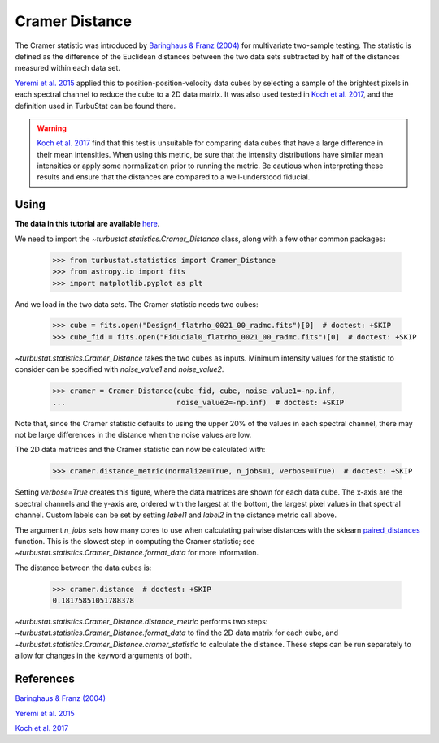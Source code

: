 .. _cramerdist:


***************
Cramer Distance
***************

The Cramer statistic was introduced by `Baringhaus & Franz (2004) <https://www.sciencedirect.com/science/article/pii/S0047259X03000794>`_ for multivariate two-sample testing.  The statistic is defined as the difference of the Euclidean distances between the two data sets subtracted by half of the distances measured within each data set.

`Yeremi et al. 2015 <https://ui.adsabs.harvard.edu/#abs/2014ApJ...783...93Y/abstract>`_ applied this to position-position-velocity data cubes by selecting a sample of the brightest pixels in each spectral channel to reduce the cube to a 2D data matrix. It was also used tested in `Koch et al. 2017 <https://ui.adsabs.harvard.edu/#abs/2017MNRAS.471.1506K/abstract>`_, and the definition used in TurbuStat can be found there.

.. warning:: `Koch et al. 2017 <https://ui.adsabs.harvard.edu/#abs/2017MNRAS.471.1506K/abstract>`_ find that this test is unsuitable for comparing data cubes that have a large difference in their mean intensities. When using this metric, be sure that the intensity distributions have similar mean intensities or apply some normalization prior to running the metric. Be cautious when interpreting these results and ensure that the distances are compared to a well-understood fiducial.

Using
-----

**The data in this tutorial are available** `here <https://girder.hub.yt/#user/57b31aee7b6f080001528c6d/folder/59721a30cc387500017dbe37>`_.

We need to import the `~turbustat.statistics.Cramer_Distance` class, along with a few other common packages:

    >>> from turbustat.statistics import Cramer_Distance
    >>> from astropy.io import fits
    >>> import matplotlib.pyplot as plt

And we load in the two data sets. The Cramer statistic needs two cubes:

    >>> cube = fits.open("Design4_flatrho_0021_00_radmc.fits")[0]  # doctest: +SKIP
    >>> cube_fid = fits.open("Fiducial0_flatrho_0021_00_radmc.fits")[0]  # doctest: +SKIP


`~turbustat.statistics.Cramer_Distance` takes the two cubes as inputs. Minimum intensity values for the statistic to consider can be specified with `noise_value1` and `noise_value2`.

    >>> cramer = Cramer_Distance(cube_fid, cube, noise_value1=-np.inf,
    ...                          noise_value2=-np.inf)  # doctest: +SKIP

Note that, since the Cramer statistic defaults to using the upper 20% of the values in each spectral channel, there may not be large differences in the distance when the noise values are low.

The 2D data matrices and the Cramer statistic can now be calculated with:

    >>> cramer.distance_metric(normalize=True, n_jobs=1, verbose=True)  # doctest: +SKIP

.. image:: images/cramer_distmet.png

Setting `verbose=True` creates this figure, where the data matrices are shown for each data cube. The x-axis are the spectral channels and the y-axis are, ordered with the largest at the bottom, the largest pixel values in that spectral channel. Custom labels can be set by setting `label1` and `label2` in the distance metric call above.

The argument `n_jobs` sets how many cores to use when calculating pairwise distances with the sklearn `paired_distances <http://scikit-learn.org/stable/modules/generated/sklearn.metrics.pairwise.paired_distances.html#sklearn.metrics.pairwise.paired_distances>`_ function. This is the slowest step in computing the Cramer statistic; see `~turbustat.statistics.Cramer_Distance.format_data` for more information.

The distance between the data cubes is:

    >>> cramer.distance  # doctest: +SKIP
    0.18175851051788378

`~turbustat.statistics.Cramer_Distance.distance_metric` performs two steps: `~turbustat.statistics.Cramer_Distance.format_data` to find the 2D data matrix for each cube, and `~turbustat.statistics.Cramer_Distance.cramer_statistic` to calculate the distance. These steps can be run separately to allow for changes in the keyword arguments of both.

References
----------

`Baringhaus & Franz (2004) <https://www.sciencedirect.com/science/article/pii/S0047259X03000794>`_

`Yeremi et al. 2015 <https://ui.adsabs.harvard.edu/#abs/2014ApJ...783...93Y/abstract>`_

`Koch et al. 2017 <https://ui.adsabs.harvard.edu/#abs/2017MNRAS.471.1506K/abstract>`_